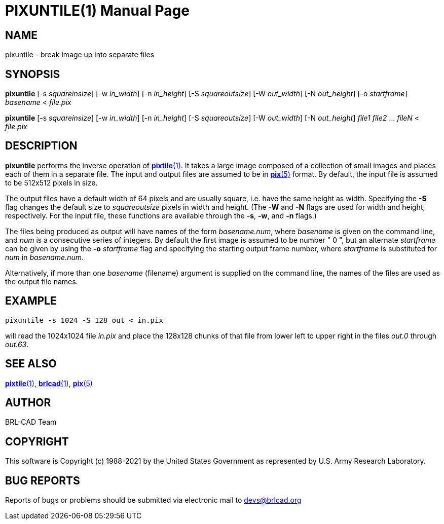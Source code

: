 = PIXUNTILE(1)
ifndef::site-gen-antora[:doctype: manpage]
:man manual: BRL-CAD
:man source: BRL-CAD
:page-role: manpage

== NAME

pixuntile - break image up into separate files

== SYNOPSIS

*pixuntile* [-s _squareinsize_] [-w _in_width_] [-n _in_height_] [-S _squareoutsize_] [-W _out_width_] [-N _out_height_] [-o _startframe_] _basename_ < _file.pix_

*pixuntile* [-s _squareinsize_] [-w _in_width_] [-n _in_height_] [-S _squareoutsize_] [-W _out_width_] [-N _out_height_] _file1_ _file2_ ... _fileN_ < _file.pix_

== DESCRIPTION

[cmd]*pixuntile* performs the inverse operation of
xref:man:1/pixtile.adoc[*pixtile*(1)]. It takes a large image composed
of a collection of small images and places each of them in a separate
file. The input and output files are assumed to be in
xref:man:5/pix.adoc[*pix*(5)] format. By default, the input file is
assumed to be 512x512 pixels in size.

The output files have a default width of 64 pixels and are usually
square, i.e. have the same height as width. Specifying the [opt]*-S*
flag changes the default size to _squareoutsize_ pixels in width and
height. (The [opt]*-W* and [opt]*-N* flags are used for width and
height, respectively.  For the input file, these functions are
available through the [opt]*-s*, [opt]*-w*, and [opt]*-n* flags.)

The files being produced as output will have names of the form
_basename.num_, where _basename_ is given on the command line, and
_num_ is a consecutive series of integers.  By default the first image
is assumed to be number " 0 ", but an alternate _startframe_ can be
given by using the [opt]*-o* [rep]_startframe_ flag and specifying the
starting output frame number, where _startframe_ is substituted for
_num_ in _basename.num_.

Alternatively, if more than one _basename_ (filename) argument is
supplied on the command line, the names of the files are used as the
output file names.

== EXAMPLE

[ui]`pixuntile -s 1024 -S 128 out < in.pix`

will read the 1024x1024 file _in.pix_ and place the 128x128 chunks of
that file from lower left to upper right in the files _out.0_ through
_out.63_.

== SEE ALSO

xref:man:1/pixtile.adoc[*pixtile*(1)],
xref:man:1/brlcad.adoc[*brlcad*(1)], xref:man:5/pix.adoc[*pix*(5)]

== AUTHOR

BRL-CAD Team

== COPYRIGHT

This software is Copyright (c) 1988-2021 by the United States
Government as represented by U.S. Army Research Laboratory.

== BUG REPORTS

Reports of bugs or problems should be submitted via electronic mail to
mailto:devs@brlcad.org[]
